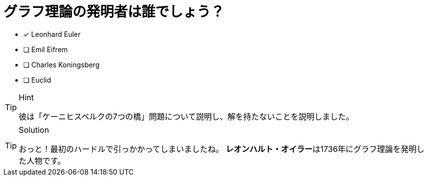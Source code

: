 :id: eulerq

[#{id}.question]
= グラフ理論の発明者は誰でしょう？

* [x] Leonhard Euler
* [ ] Emil Eifrem
* [ ] Charles Koningsberg
* [ ] Euclid

[TIP,role=hint]
.Hint
====
彼は「ケーニヒスベルクの7つの橋」問題について説明し、解を持たないことを説明しました。
====

[TIP,role=solution]
.Solution
====
おっと！最初のハードルで引っかかってしまいましたね。
**レオンハルト・オイラー**は1736年にグラフ理論を発明した人物です。
====
